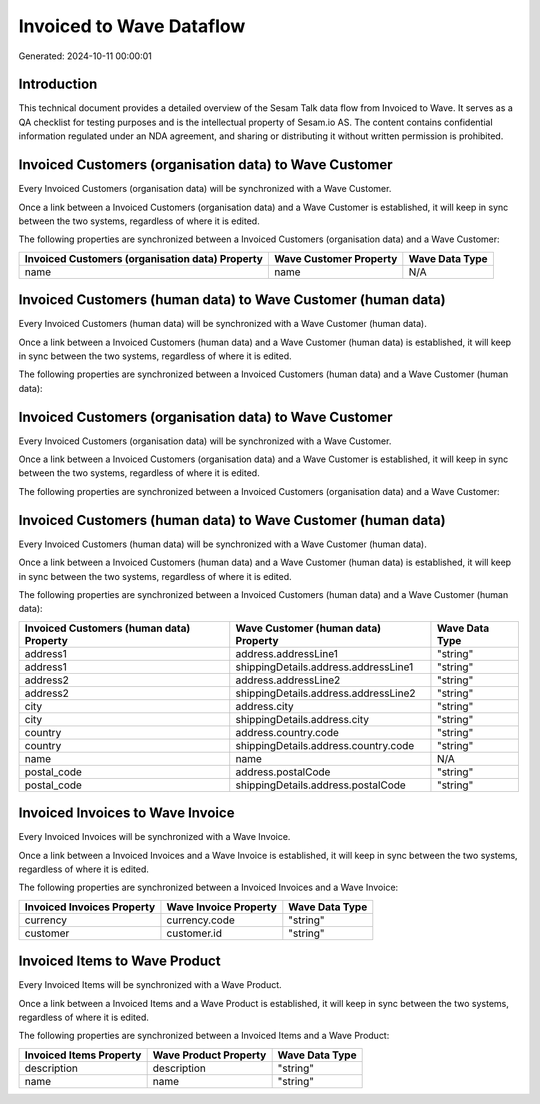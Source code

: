=========================
Invoiced to Wave Dataflow
=========================

Generated: 2024-10-11 00:00:01

Introduction
------------

This technical document provides a detailed overview of the Sesam Talk data flow from Invoiced to Wave. It serves as a QA checklist for testing purposes and is the intellectual property of Sesam.io AS. The content contains confidential information regulated under an NDA agreement, and sharing or distributing it without written permission is prohibited.

Invoiced Customers (organisation data) to Wave Customer
-------------------------------------------------------
Every Invoiced Customers (organisation data) will be synchronized with a Wave Customer.

Once a link between a Invoiced Customers (organisation data) and a Wave Customer is established, it will keep in sync between the two systems, regardless of where it is edited.

The following properties are synchronized between a Invoiced Customers (organisation data) and a Wave Customer:

.. list-table::
   :header-rows: 1

   * - Invoiced Customers (organisation data) Property
     - Wave Customer Property
     - Wave Data Type
   * - name
     - name
     - N/A


Invoiced Customers (human data) to Wave Customer (human data)
-------------------------------------------------------------
Every Invoiced Customers (human data) will be synchronized with a Wave Customer (human data).

Once a link between a Invoiced Customers (human data) and a Wave Customer (human data) is established, it will keep in sync between the two systems, regardless of where it is edited.

The following properties are synchronized between a Invoiced Customers (human data) and a Wave Customer (human data):

.. list-table::
   :header-rows: 1

   * - Invoiced Customers (human data) Property
     - Wave Customer (human data) Property
     - Wave Data Type


Invoiced Customers (organisation data) to Wave Customer
-------------------------------------------------------
Every Invoiced Customers (organisation data) will be synchronized with a Wave Customer.

Once a link between a Invoiced Customers (organisation data) and a Wave Customer is established, it will keep in sync between the two systems, regardless of where it is edited.

The following properties are synchronized between a Invoiced Customers (organisation data) and a Wave Customer:

.. list-table::
   :header-rows: 1

   * - Invoiced Customers (organisation data) Property
     - Wave Customer Property
     - Wave Data Type


Invoiced Customers (human data) to Wave Customer (human data)
-------------------------------------------------------------
Every Invoiced Customers (human data) will be synchronized with a Wave Customer (human data).

Once a link between a Invoiced Customers (human data) and a Wave Customer (human data) is established, it will keep in sync between the two systems, regardless of where it is edited.

The following properties are synchronized between a Invoiced Customers (human data) and a Wave Customer (human data):

.. list-table::
   :header-rows: 1

   * - Invoiced Customers (human data) Property
     - Wave Customer (human data) Property
     - Wave Data Type
   * - address1
     - address.addressLine1
     - "string"
   * - address1
     - shippingDetails.address.addressLine1
     - "string"
   * - address2
     - address.addressLine2
     - "string"
   * - address2
     - shippingDetails.address.addressLine2
     - "string"
   * - city
     - address.city
     - "string"
   * - city
     - shippingDetails.address.city
     - "string"
   * - country
     - address.country.code
     - "string"
   * - country
     - shippingDetails.address.country.code
     - "string"
   * - name
     - name
     - N/A
   * - postal_code
     - address.postalCode
     - "string"
   * - postal_code
     - shippingDetails.address.postalCode
     - "string"


Invoiced Invoices to Wave Invoice
---------------------------------
Every Invoiced Invoices will be synchronized with a Wave Invoice.

Once a link between a Invoiced Invoices and a Wave Invoice is established, it will keep in sync between the two systems, regardless of where it is edited.

The following properties are synchronized between a Invoiced Invoices and a Wave Invoice:

.. list-table::
   :header-rows: 1

   * - Invoiced Invoices Property
     - Wave Invoice Property
     - Wave Data Type
   * - currency
     - currency.code
     - "string"
   * - customer
     - customer.id
     - "string"


Invoiced Items to Wave Product
------------------------------
Every Invoiced Items will be synchronized with a Wave Product.

Once a link between a Invoiced Items and a Wave Product is established, it will keep in sync between the two systems, regardless of where it is edited.

The following properties are synchronized between a Invoiced Items and a Wave Product:

.. list-table::
   :header-rows: 1

   * - Invoiced Items Property
     - Wave Product Property
     - Wave Data Type
   * - description
     - description
     - "string"
   * - name
     - name
     - "string"

